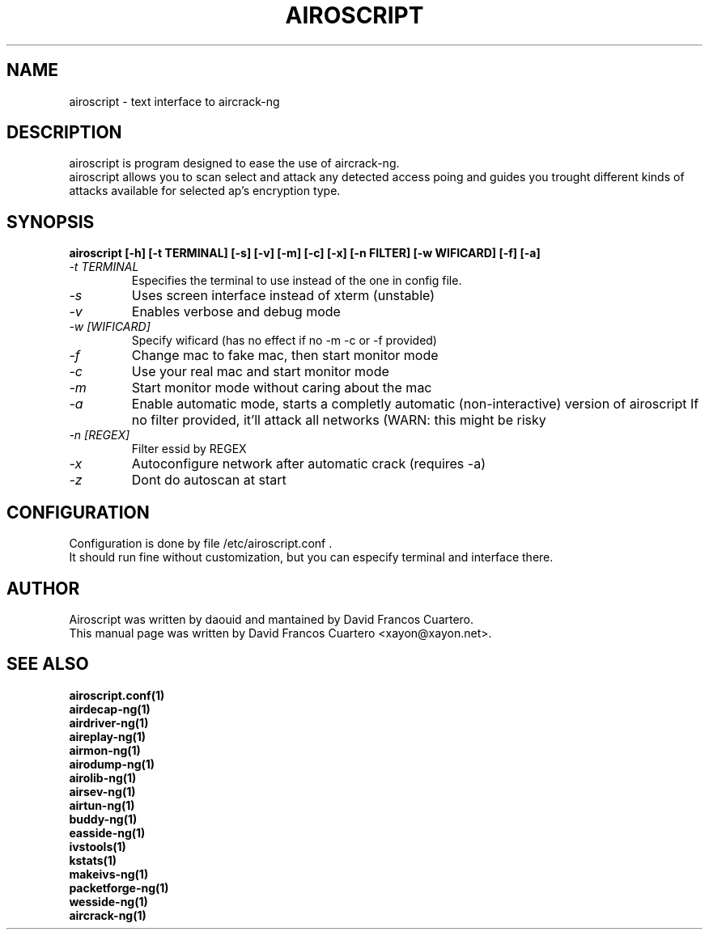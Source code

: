 .TH AIROSCRIPT 1 "August 3, 2011"

.SH NAME
airoscript - text interface to aircrack-ng

.SH DESCRIPTION
airoscript is program designed to ease the use of aircrack-ng. 
.br .
airoscript allows you to scan select and attack any detected access poing and guides you trought different kinds of attacks available for selected ap's encryption type.

.SH SYNOPSIS
.B airoscript [-h] [-t TERMINAL] [-s] [-v] [-m] [-c] [-x] [-n FILTER] [-w WIFICARD] [-f] [-a]

.TP
.I -t TERMINAL 
Especifies the terminal to use instead of the one in config file.
.PP

.TP
.I -s
Uses screen interface instead of xterm (unstable)
.PP

.TP
.I -v
Enables verbose and debug mode
.PP

.TP
.I -w [WIFICARD]
Specify wificard (has no effect if no -m -c or -f provided)
.PP

.TP
.I -f
Change mac to fake mac, then start monitor mode
.PP

.TP
.I -c
Use your real mac and start monitor mode
.PP

.TP
.I -m
Start monitor mode without caring about the mac
.PP

.TP
.I -a
Enable automatic mode, starts a completly automatic (non-interactive)
version of airoscript
.BR
If no filter provided, it'll attack all networks (WARN: this might be risky
.PP

.TP
.I -n [REGEX]
Filter essid by REGEX
.PP

.TP
.I -x
Autoconfigure network after automatic crack (requires -a)
.PP

.TP
.I -z
Dont do autoscan at start
.PP

.SH CONFIGURATION
Configuration is done by file /etc/airoscript.conf . 
.br
It should run fine without customization, 
but you can especify terminal and interface
there.
.br

.SH AUTHOR
Airoscript was written by daouid and mantained by David Francos Cuartero.
.br
This manual page was written by David Francos Cuartero <xayon@xayon.net>.

.SH SEE ALSO
.br
.B airoscript.conf(1)
.br
.B airdecap-ng(1)
.br
.B airdriver-ng(1)
.br
.B aireplay-ng(1)
.br
.B airmon-ng(1)
.br
.B airodump-ng(1)
.br
.B airolib-ng(1)
.br
.B airsev-ng(1)
.br
.B airtun-ng(1)
.br
.B buddy-ng(1)
.br
.B easside-ng(1)
.br
.B ivstools(1)
.br
.B kstats(1)
.br
.B makeivs-ng(1)
.br
.B packetforge-ng(1)
.br
.B wesside-ng(1)
.br
.B aircrack-ng(1)
